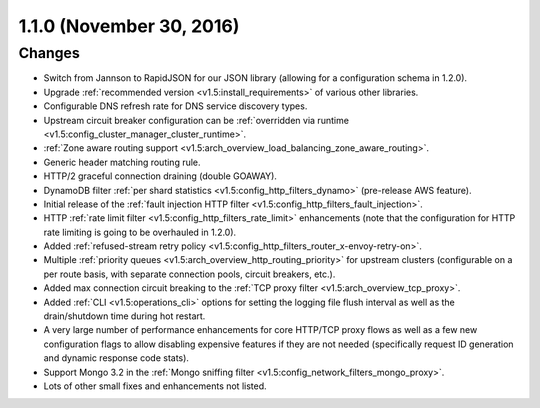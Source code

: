 1.1.0 (November 30, 2016)
=========================

Changes
-------

* Switch from Jannson to RapidJSON for our JSON library (allowing for a configuration schema in
  1.2.0).
* Upgrade :ref:`recommended version <v1.5:install_requirements>` of various other libraries.
* Configurable DNS refresh rate for DNS service discovery types.
* Upstream circuit breaker configuration can be :ref:`overridden via runtime
  <v1.5:config_cluster_manager_cluster_runtime>`.
* :ref:`Zone aware routing support <v1.5:arch_overview_load_balancing_zone_aware_routing>`.
* Generic header matching routing rule.
* HTTP/2 graceful connection draining (double GOAWAY).
* DynamoDB filter :ref:`per shard statistics <v1.5:config_http_filters_dynamo>` (pre-release AWS
  feature).
* Initial release of the :ref:`fault injection HTTP filter <v1.5:config_http_filters_fault_injection>`.
* HTTP :ref:`rate limit filter <v1.5:config_http_filters_rate_limit>` enhancements (note that the
  configuration for HTTP rate limiting is going to be overhauled in 1.2.0).
* Added :ref:`refused-stream retry policy <v1.5:config_http_filters_router_x-envoy-retry-on>`.
* Multiple :ref:`priority queues <v1.5:arch_overview_http_routing_priority>` for upstream clusters
  (configurable on a per route basis, with separate connection pools, circuit breakers, etc.).
* Added max connection circuit breaking to the :ref:`TCP proxy filter <v1.5:arch_overview_tcp_proxy>`.
* Added :ref:`CLI <v1.5:operations_cli>` options for setting the logging file flush interval as well
  as the drain/shutdown time during hot restart.
* A very large number of performance enhancements for core HTTP/TCP proxy flows as well as a
  few new configuration flags to allow disabling expensive features if they are not needed
  (specifically request ID generation and dynamic response code stats).
* Support Mongo 3.2 in the :ref:`Mongo sniffing filter <v1.5:config_network_filters_mongo_proxy>`.
* Lots of other small fixes and enhancements not listed.
